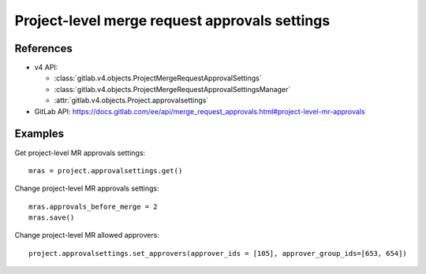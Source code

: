 ##############################################
Project-level merge request approvals settings
##############################################

References
----------

* v4 API:

  + :class:`gitlab.v4.objects.ProjectMergeRequestApprovalSettings`
  + :class:`gitlab.v4.objects.ProjectMergeRequestApprovalSettingsManager`
  + :attr:`gitlab.v4.objects.Project.approvalsettings`

* GitLab API: https://docs.gitlab.com/ee/api/merge_request_approvals.html#project-level-mr-approvals

Examples
--------

Get project-level MR approvals settings::

    mras = project.approvalsettings.get()

Change project-level MR approvals settings::

    mras.approvals_before_merge = 2
    mras.save()

Change project-level MR allowed approvers::

	project.approvalsettings.set_approvers(approver_ids = [105], approver_group_ids=[653, 654])
